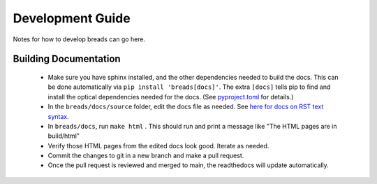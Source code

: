 Development Guide
=================


Notes for how to develop breads can go here.


Building Documentation
----------------------

 - Make sure you have sphinx installed, and the other dependencies needed to build the docs. This can be done automatically via ``pip install 'breads[docs]'``. The extra ``[docs]`` tells pip to find and install the optical dependencies needed for the docs. (See `pyproject.toml <https://github.com/jruffio/breads/blob/main/pyproject.toml>`_ for details.)
 - In the ``breads/docs/source`` folder, edit the docs file as needed. See `here for docs on RST text syntax <https://www.sphinx-doc.org/en/master/usage/restructuredtext/basics.html>`_.
 - In ``breads/docs``, run ``make html`` . This should run and print a message like "The HTML pages are in build/html"
 - Verify those HTML pages from the edited docs look good. Iterate as needed.
 - Commit the changes to git in a new branch and make a pull request.
 - Once the pull request is reviewed and merged to main, the readthedocs will update automatically.
